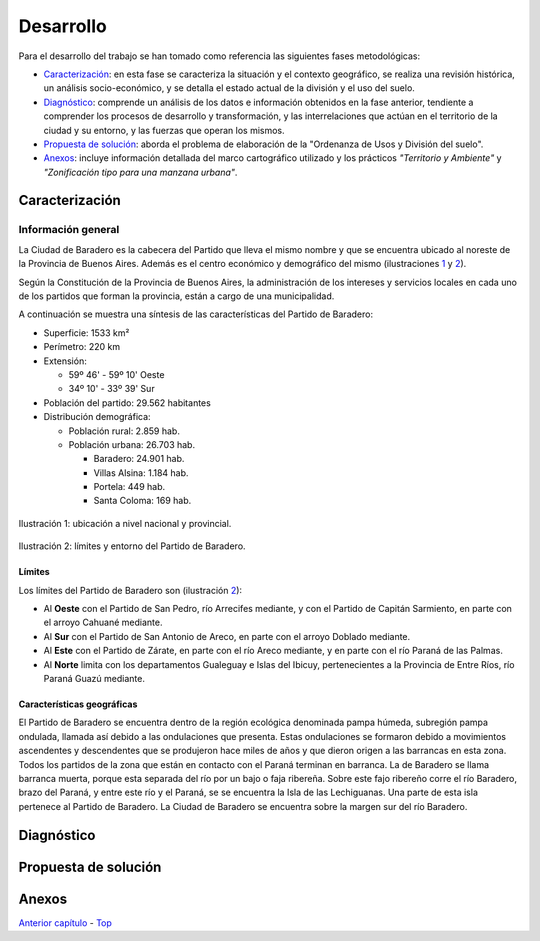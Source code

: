 Desarrollo
==========

Para el desarrollo del trabajo se han tomado como referencia las siguientes fases metodológicas:

* `Caracterización <#caracterización>`_: en esta fase se caracteriza la situación y el contexto geográfico, se realiza una revisión histórica, un análisis socio-económico, y se detalla el estado actual de la división y el uso del suelo.
* `Diagnóstico <#diagnóstico>`_: comprende un análisis de los datos e información obtenidos en la fase anterior, tendiente a comprender los procesos de desarrollo y transformación, y las interrelaciones que actúan en el territorio de la ciudad y su entorno, y las fuerzas que operan los mismos.
* `Propuesta de solución <#propuesta-de-solución>`_: aborda el problema de elaboración de la "Ordenanza de Usos y División del suelo".
* `Anexos <#anexos>`_: incluye información detallada del marco cartográfico utilizado y los prácticos *"Territorio y Ambiente"* y *"Zonificación tipo para una manzana urbana"*.

Caracterización
---------------

Información general
^^^^^^^^^^^^^^^^^^^

La Ciudad de Baradero es la cabecera del Partido que lleva el mismo nombre y que se encuentra ubicado al noreste de la Provincia de Buenos Aires. Además es el centro económico y demográfico del mismo (ilustraciones `1 <#baradero-ubic>`_ y `2 <#baradero-limit>`_).

Según la Constitución de la Provincia de Buenos Aires, la administración de los intereses y servicios locales en cada uno de los partidos que forman la provincia, están a cargo de una municipalidad.

A continuación se muestra una síntesis de las características del Partido de Baradero:


* Superficie: 1533 km²

* Perímetro: 220 km

* Extensión:

  * 59º 46' - 59º 10' Oeste

  * 34º 10' - 33º 39' Sur

* Población del partido: 29.562 habitantes

* Distribución demográfica:

  * Población rural: 2.859 hab.

  * Población urbana: 26.703 hab.

    * Baradero: 24.901 hab.

    * Villas Alsina: 1.184 hab.

    * Portela: 449 hab.

    * Santa Coloma: 169 hab.

.. _baradero-ubic:

.. figure:: img/ubic.png
   :width: 600 px
   :alt: Ubicación de Baradero
   :align: center

   Ilustración 1: ubicación a nivel nacional y provincial.


.. _baradero-limit:

.. figure:: img/limit.png
   :width: 600 px
   :alt: Límites y entorno de Baradero
   :align: center

   Ilustración 2: límites y entorno del Partido de Baradero.

Límites
"""""""

Los límites del Partido de Baradero son (ilustración `2 <#baradero-limit>`_):

* Al **Oeste** con el Partido de San Pedro, río Arrecifes mediante, y con el Partido de Capitán Sarmiento, en parte con el arroyo Cahuané mediante.
* Al **Sur** con el Partido de San Antonio de Areco, en parte con el arroyo Doblado mediante.
* Al **Este** con el Partido de Zárate, en parte con el río Areco mediante, y en parte con el río Paraná de las Palmas.
* Al **Norte** limita con los departamentos Gualeguay e Islas del Ibicuy, pertenecientes a la Provincia de Entre Ríos, río Paraná Guazú mediante.

Características geográficas
"""""""""""""""""""""""""""

El Partido de Baradero se encuentra dentro de la región ecológica denominada pampa húmeda, subregión pampa ondulada, llamada así debido a las ondulaciones que presenta. Estas ondulaciones se formaron debido a movimientos ascendentes y descendentes que se produjeron hace miles de años y que dieron origen a las barrancas en esta zona. Todos los partidos de la zona que están en contacto con el Paraná terminan en barranca. La de Baradero se llama barranca muerta, porque esta separada del río por un bajo o faja ribereña. Sobre este fajo ribereño corre el río Baradero, brazo del Paraná, y entre este río y el Paraná, se se encuentra la Isla de las Lechiguanas. Una parte de esta isla pertenece al Partido de Baradero. La Ciudad de Baradero se encuentra sobre la margen sur del río Baradero.

..
  ### Origen de la población
  #### Pueblos originarios
  #### Conquista y colonización
  #### Fundación de Baradero
  ### Creación del Partido de Baradero
  ### Área urbana
  ### Creación de la estación de Ferrocarril
  
  ## Actualidad de Baradero
  ### Situación Demográfica
  ### Situación económica
  ### Infraestructura urbana
  ### División del suelo
  ### Marco legal vigente

Diagnóstico
-----------

Propuesta de solución
---------------------

Anexos
------

`Anterior capítulo <objetivos.md>`_ - `Top <#desarrollo>`_
